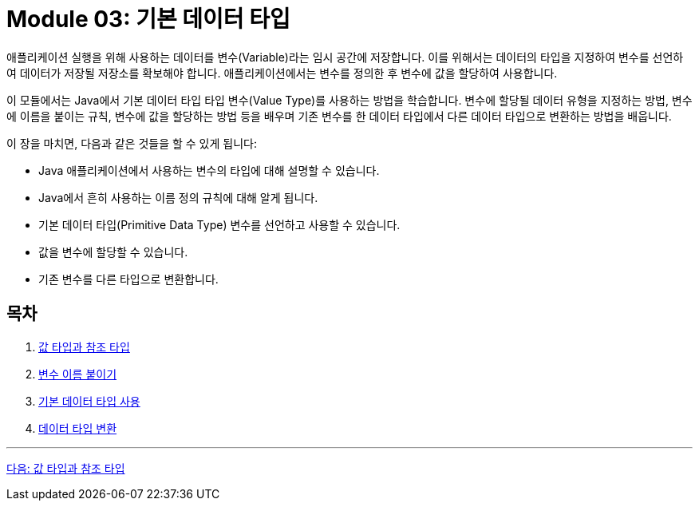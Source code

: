 = Module 03: 기본 데이터 타입

애플리케이션 실행을 위해 사용하는 데이터를 변수(Variable)라는 임시 공간에 저장합니다. 이를 위해서는 데이터의 타입을 지정하여 변수를 선언하여 데이터가 저장될 저장소를 확보해야 합니다. 애플리케이션에서는 변수를 정의한 후 변수에 값을 할당하여 사용합니다.

이 모듈에서는 Java에서 기본 데이터 타입 타입 변수(Value Type)를 사용하는 방법을 학습합니다. 변수에 할당될 데이터 유형을 지정하는 방법, 변수에 이름을 붙이는 규칙, 변수에 값을 할당하는 방법 등을 배우며 기존 변수를 한 데이터 타입에서 다른 데이터 타입으로 변환하는 방법을 배웁니다.

이 장을 마치면, 다음과 같은 것들을 할 수 있게 됩니다:

* Java 애플리케이션에서 사용하는 변수의 타입에 대해 설명할 수 있습니다.
* Java에서 흔히 사용하는 이름 정의 규칙에 대해 알게 됩니다.
* 기본 데이터 타입(Primitive Data Type) 변수를 선언하고 사용할 수 있습니다.
* 값을 변수에 할당할 수 있습니다.
* 기존 변수를 다른 타입으로 변환합니다.

== 목차

1.	link:./02_value_ref.adoc[값 타입과 참조 타입]
2.	link:./06_variable_naming.adoc[변수 이름 붙이기]
3.	link:./10_using_primitive_types.adoc[기본 데이터 타입 사용]
4.	link:./16_type_casting.adoc[데이터 타입 변환]

---

link:./02_value_ref.adoc[다음: 값 타입과 참조 타입]